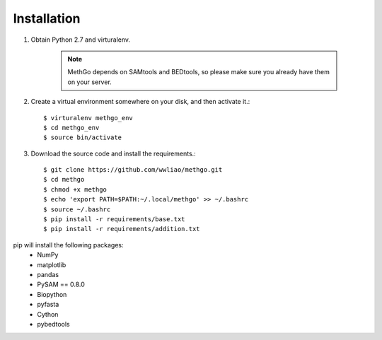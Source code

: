 Installation
============

#. Obtain Python 2.7 and virturalenv.

    .. note::
        MethGo depends on SAMtools and BEDtools, so please make sure you already
        have them on your server.

#. Create a virtual environment somewhere on your disk, and then activate it.::

    $ virturalenv methgo_env
    $ cd methgo_env
    $ source bin/activate

#. Download the source code and install the requirements.::

    $ git clone https://github.com/wwliao/methgo.git
    $ cd methgo
    $ chmod +x methgo
    $ echo 'export PATH=$PATH:~/.local/methgo' >> ~/.bashrc
    $ source ~/.bashrc
    $ pip install -r requirements/base.txt
    $ pip install -r requirements/addition.txt


pip will install the following packages:
    * NumPy
    * matplotlib
    * pandas
    * PySAM == 0.8.0
    * Biopython
    * pyfasta
    * Cython
    * pybedtools

